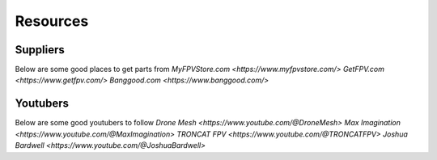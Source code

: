 Resources
=========

Suppliers
---------
Below are some good places to get parts from
`MyFPVStore.com <https://www.myfpvstore.com/>`
`GetFPV.com <https://www.getfpv.com/>`
`Banggood.com <https://www.banggood.com/>`


Youtubers
---------
Below are some good youtubers to follow
`Drone Mesh <https://www.youtube.com/@DroneMesh>`
`Max Imagination <https://www.youtube.com/@MaxImagination>`
`TRONCAT FPV <https://www.youtube.com/@TRONCATFPV>`
`Joshua Bardwell <https://www.youtube.com/@JoshuaBardwell>`


